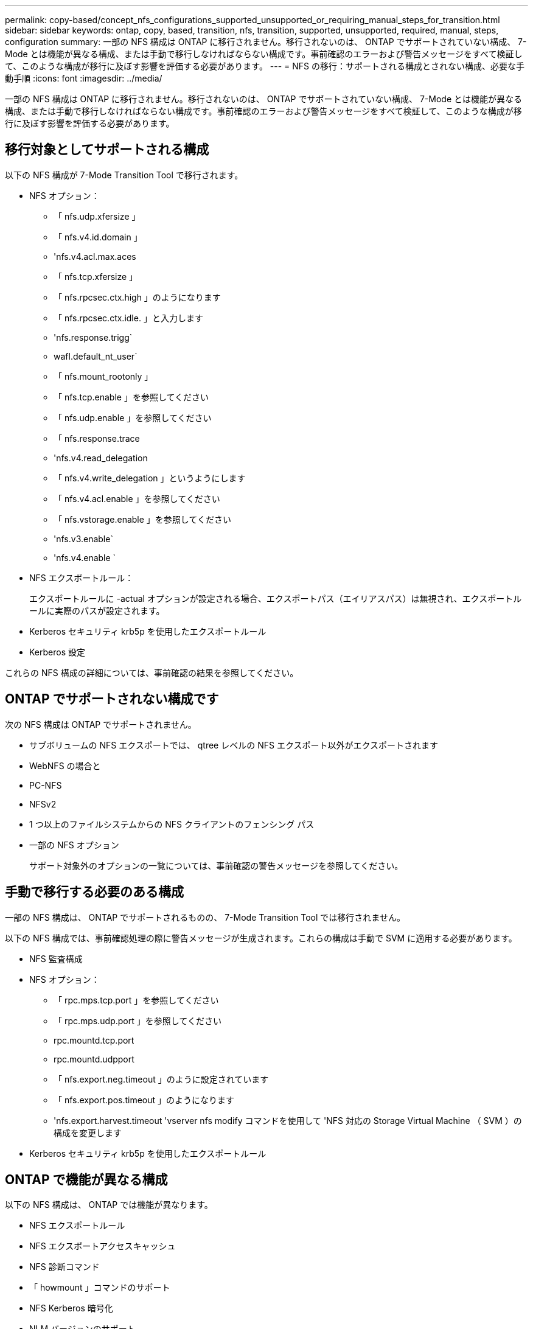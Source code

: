 ---
permalink: copy-based/concept_nfs_configurations_supported_unsupported_or_requiring_manual_steps_for_transition.html 
sidebar: sidebar 
keywords: ontap, copy, based, transition, nfs, transition, supported, unsupported, required, manual, steps, configuration 
summary: 一部の NFS 構成は ONTAP に移行されません。移行されないのは、 ONTAP でサポートされていない構成、 7-Mode とは機能が異なる構成、または手動で移行しなければならない構成です。事前確認のエラーおよび警告メッセージをすべて検証して、このような構成が移行に及ぼす影響を評価する必要があります。 
---
= NFS の移行：サポートされる構成とされない構成、必要な手動手順
:icons: font
:imagesdir: ../media/


[role="lead"]
一部の NFS 構成は ONTAP に移行されません。移行されないのは、 ONTAP でサポートされていない構成、 7-Mode とは機能が異なる構成、または手動で移行しなければならない構成です。事前確認のエラーおよび警告メッセージをすべて検証して、このような構成が移行に及ぼす影響を評価する必要があります。



== 移行対象としてサポートされる構成

以下の NFS 構成が 7-Mode Transition Tool で移行されます。

* NFS オプション：
+
** 「 nfs.udp.xfersize 」
** 「 nfs.v4.id.domain 」
** 'nfs.v4.acl.max.aces
** 「 nfs.tcp.xfersize 」
** 「 nfs.rpcsec.ctx.high 」のようになります
** 「 nfs.rpcsec.ctx.idle. 」と入力します
** 'nfs.response.trigg`
** wafl.default_nt_user`
** 「 nfs.mount_rootonly 」
** 「 nfs.tcp.enable 」を参照してください
** 「 nfs.udp.enable 」を参照してください
** 「 nfs.response.trace
** 'nfs.v4.read_delegation
** 「 nfs.v4.write_delegation 」というようにします
** 「 nfs.v4.acl.enable 」を参照してください
** 「 nfs.vstorage.enable 」を参照してください
** 'nfs.v3.enable`
** 'nfs.v4.enable `


* NFS エクスポートルール：
+
エクスポートルールに -actual オプションが設定される場合、エクスポートパス（エイリアスパス）は無視され、エクスポートルールに実際のパスが設定されます。

* Kerberos セキュリティ krb5p を使用したエクスポートルール
* Kerberos 設定


これらの NFS 構成の詳細については、事前確認の結果を参照してください。



== ONTAP でサポートされない構成です

次の NFS 構成は ONTAP でサポートされません。

* サブボリュームの NFS エクスポートでは、 qtree レベルの NFS エクスポート以外がエクスポートされます
* WebNFS の場合と
* PC-NFS
* NFSv2
* 1 つ以上のファイルシステムからの NFS クライアントのフェンシング パス
* 一部の NFS オプション
+
サポート対象外のオプションの一覧については、事前確認の警告メッセージを参照してください。





== 手動で移行する必要のある構成

一部の NFS 構成は、 ONTAP でサポートされるものの、 7-Mode Transition Tool では移行されません。

以下の NFS 構成では、事前確認処理の際に警告メッセージが生成されます。これらの構成は手動で SVM に適用する必要があります。

* NFS 監査構成
* NFS オプション：
+
** 「 rpc.mps.tcp.port 」を参照してください
** 「 rpc.mps.udp.port 」を参照してください
** rpc.mountd.tcp.port
** rpc.mountd.udpport
** 「 nfs.export.neg.timeout 」のように設定されています
** 「 nfs.export.pos.timeout 」のようになります
** 'nfs.export.harvest.timeout 'vserver nfs modify コマンドを使用して 'NFS 対応の Storage Virtual Machine （ SVM ）の構成を変更します


* Kerberos セキュリティ krb5p を使用したエクスポートルール




== ONTAP で機能が異なる構成

以下の NFS 構成は、 ONTAP では機能が異なります。

* NFS エクスポートルール
* NFS エクスポートアクセスキャッシュ
* NFS 診断コマンド
* 「 howmount 」コマンドのサポート
* NFS Kerberos 暗号化
* NLM バージョンのサポート


* 関連情報 *

https://docs.netapp.com/ontap-9/topic/com.netapp.doc.cdot-famg-nfs/home.html["NFS の管理"]
